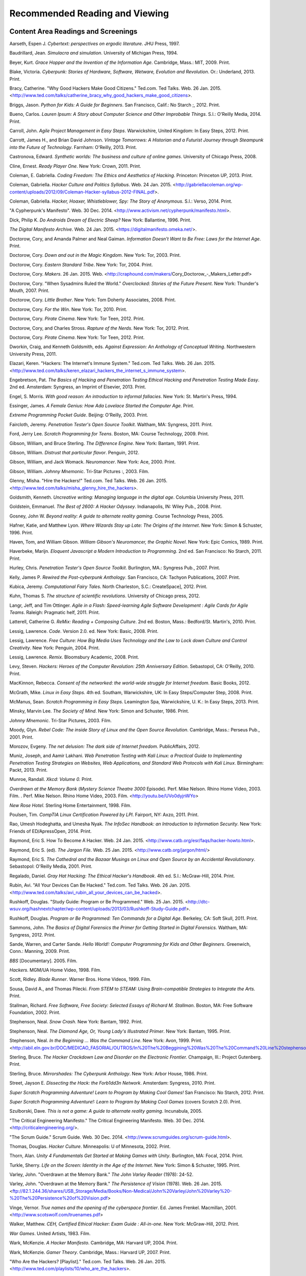 ================================
Recommended Reading and Viewing
================================


Content Area Readings and Screenings
======================================

Aarseth, Espen J. *Cybertext: perspectives on ergodic literature*. JHU Press, 1997.

Baudrillard, Jean. *Simulacra and simulation*. University of Michigan Press, 1994.

Beyer, Kurt. *Grace Hopper and the Invention of the Information Age*. Cambridge, Mass.: MIT, 2009. Print.

Blake, Victoria. *Cyberpunk: Stories of Hardware, Software, Wetware,
Evolution and Revolution*. Or.: Underland, 2013. Print.

Bracy, Catherine. "Why Good Hackers Make Good Citizens." Ted.com. Ted Talks. Web. 26 Jan. 2015. <http://www.ted.com/talks/catherine_bracy_why_good_hackers_make_good_citizens>.

Briggs, Jason. *Python for Kids: A Guide for Beginners*. San Francisco,
Calif.: No Starch ;, 2012. Print.

Bueno, Carlos. *Lauren Ipsum: A Story about Computer Science and Other
Improbable Things*. S.l.: O'Reilly Media, 2014. Print.

Carroll, John. *Agile Project Management in Easy Steps*. Warwickshire,
United Kingdom: In Easy Steps, 2012. Print.

Carrott, James H., and Brian David Johnson. *Vintage Tomorrows: A Historian and a Futurist Journey through Steampunk into the Future of
Technology*. Farnham: O'Reilly, 2013. Print.

Castronova, Edward. *Synthetic worlds: The business and culture of online games*. University of Chicago Press, 2008.

Cline, Ernest. *Ready Player One*. New York: Crown, 2011. Print.

Coleman, E. Gabriella. *Coding Freedom: The Ethics and Aesthetics of Hacking*. Princeton: Princeton UP, 2013. Print.

Coleman, Gabriella. *Hacker Culture and Politics Syllabus*. Web. 24 Jan. 2015. <http://gabriellacoleman.org/wp-content/uploads/2012/09/Coleman-Hacker-syllabus-2012-FINAL.pdf>.

Coleman, Gabriella. *Hacker, Hoaxer, Whistleblower, Spy: The Story of Anonymous*. S.l.: Verso, 2014. Print.

"A Cypherpunk's Manifesto". Web. 30 Dec. 2014. <http://www.activism.net/cypherpunk/manifesto.html>.

Dick, Philip K. *Do Androids Dream of Electric Sheep?* New York: Ballantine, 1996. Print.

*The Digital Manifesto Archive*. Web. 24 Jan. 2015. <https://digitalmanifesto.omeka.net/>.
 
Doctorow, Cory, and Amanda Palmer and Neal Gaiman. *Information Doesn't Want to Be Free: Laws for the Internet Age*. Print.

Doctorow, Cory. *Down and out in the Magic Kingdom*. New York: Tor, 2003.
Print.

Doctorow, Cory. *Eastern Standard Tribe*. New York: Tor, 2004. Print.

Doctorow, Cory. *Makers*. 26 Jan. 2015. Web. <http://craphound.com/makers/Cory_Doctorow_-_Makers_Letter.pdf> 

Doctorow, Cory. "When Sysadmins Ruled the World." *Overclocked: Stories of the Future Present*. New York: Thunder's Mouth, 2007. Print.

Doctorow, Cory. *Little Brother*. New York: Tom Doherty Associates, 2008.
Print.

Doctorow, Cory. *For the Win*. New York: Tor, 2010. Print.

Doctorow, Cory. *Pirate Cinema*. New York: Tor Teen, 2012. Print.

Doctorow, Cory, and Charles Stross. *Rapture of the Nerds*. New York: Tor,
2012. Print.

Doctorow, Cory. *Pirate Cinema*. New York: Tor Teen, 2012. Print.

Dworkin, Craig, and Kenneth Goldsmith, eds. *Against Expression: An Anthology of Conceptual Writing*. Northwestern University Press, 2011.

Elazari, Keren. "Hackers: The Internet's Immune System." Ted.com. Ted Talks. Web. 26 Jan. 2015. <http://www.ted.com/talks/keren_elazari_hackers_the_internet_s_immune_system>.

Engebretson, Pat. *The Basics of Hacking and Penetration Testing Ethical Hacking and Penetration Testing Made Easy*. 2nd ed. Amsterdam: Syngress,
an Imprint of Elsevier, 2013. Print.

Engel, S. Morris. *With good reason: An introduction to informal fallacies*. New York: St. Martin's Press, 1994.

Essinger, James. *A Female Genius: How Ada Lovelace Started the Computer Age.* Print.

*Extreme Programming Pocket Guide*. Beijing: O'Reilly, 2003. Print.

Faircloth, Jeremy. *Penetration Tester's Open Source Toolkit*. Waltham, MA: Syngress, 2011. Print.

Ford, Jerry Lee. *Scratch Programming for Teens*. Boston, MA: Course
Technology, 2009. Print.

Gibson, William, and Bruce Sterling. *The Difference Engine*. New York: Bantam, 1991. Print.

Gibson, William. *Distrust that particular flavor*. Penguin, 2012.

Gibson, William, and Jack Womack. *Neuromancer*. New York: Ace, 2000.
Print.

Gibson, William.  *Johnny Mnemonic*. Tri-Star Pictures :, 2003. Film.

Glenny, Misha. "Hire the Hackers!" Ted.com. Ted Talks. Web. 26 Jan. 2015. <http://www.ted.com/talks/misha_glenny_hire_the_hackers>.

Goldsmith, Kenneth. *Uncreative writing: Managing language in the digital age*. Columbia University Press, 2011.

Goldstein, Emmanuel. *The Best of 2600: A Hacker Odyssey*. Indianapolis,
IN: Wiley Pub., 2008. Print.

Gosney, John W. *Beyond reality: A guide to alternate reality gaming*. Course Technology Press, 2005.

Hafner, Katie, and Matthew Lyon. *Where Wizards Stay up Late: The Origins
of the Internet*. New York: Simon & Schuster, 1996. Print.

Haven, Tom, and William Gibson. *William Gibson's Neuromancer, the Graphic Novel*. New York: Epic Comics, 1989. Print.
 
Haverbeke, Marijn. *Eloquent Javascript a Modern Introduction to Programming*. 2nd ed. San Francisco: No Starch, 2011. Print.
 
Hurley, Chris. *Penetration Tester's Open Source Toolkit*. Burlington,
MA.: Syngress Pub., 2007. Print.

Kelly, James P. *Rewired the Post-cyberpunk Anthology*. San Francisco, CA: Tachyon Publications, 2007. Print.

Kubica, Jeremy. *Computational Fairy Tales*. North Charleston, S.C.:
CreateSpace], 2012. Print.

Kuhn, Thomas S. *The structure of scientific revolutions*. University of Chicago press, 2012.

Langr, Jeff, and Tim Ottinger. *Agile in a Flash: Speed-learning Agile
Software Development : Agile Cards for Agile Teams*. Raleigh: Pragmatic
helf, 2011. Print.

Latterell, Catherine G. *ReMix: Reading + Composing Culture*. 2nd ed. Boston, Mass.: Bedford/St. Martin's, 2010. Print. 
 
Lessig, Lawrence. *Code*. Version 2.0. ed. New York: Basic, 2008. Print.

Lessig, Lawrence. *Free Culture: How Big Media Uses Technology and the Law to Lock down Culture and Control Creativity*. New York: Penguin, 2004. Print.

Lessig, Lawrence. *Remix*. Bloomsbury Academic, 2008. Print. 

Levy, Steven. *Hackers: Heroes of the Computer Revolution: 25th
Anniversary Edition*. Sebastopol, CA: O'Reilly, 2010. Print.

MacKinnon, Rebecca. *Consent of the networked: the world-wide struggle for Internet freedom*. Basic Books, 2012.

McGrath, Mike. *Linux in Easy Steps.* 4th ed. Southam, Warwickshire, UK:
In Easy Steps/Computer Step, 2008. Print.

McManus, Sean. *Scratch Programming in Easy Steps*. Leamington Spa,
Warwickshire, U. K.: In Easy Steps, 2013. Print.

Minsky, Marvin Lee. *The Society of Mind*. New York: Simon and Schuster,
1986. Print.

*Johnny Mnemonic*. Tri-Star Pictures, 2003. Film.

Moody, Glyn. *Rebel Code: The inside Story of Linux and the Open Source
Revolution*. Cambridge, Mass.: Perseus Pub., 2001. Print.

Morozov, Evgeny. *The net delusion: The dark side of Internet freedom*. PublicAffairs, 2012.

Muniz, Joseph, and Aamir Lakhani. *Web Penetration Testing with Kali Linux: a Practical Guide to Implementing Penetration Testing Strategies on Websites, Web Applications, and Standard Web Protocols with Kali Linux*. Birmingham: Packt, 2013. Print.

Munroe, Randall. *Xkcd: Volume 0.* Print.
 
*Overdrawn at the Memory Bank* (*Mystery Science Theatre 3000* Episode). Perf. Mike Nelson. Rhino Home Video, 2003. Film. . Perf. Mike Nelson. Rhino Home Video, 2003.  Film. <http://youtu.be/UVo0dyjnWYo>
 
*New Rose Hotel*. Sterling Home Entertainment, 1998. Film.

Poulsen, Tim. *CompTIA Linux Certification Powered by LPI*. Fairport, NY:
Axzo, 2011. Print.

Rao, Umesh Hodeghatta, and Umesha Nyak. *The InfoSec Handbook: an Introduction to Information Security*. New York: Friends of ED/ApressOpen, 2014. Print.

Raymond, Eric S. How To Become A Hacker. Web. 24 Jan. 2015. <http://www.catb.org/esr/faqs/hacker-howto.html>.

Raymond, Eric S. (ed). *The Jargon File*. Web. 25 Jan. 2015. <http://www.catb.org/jargon/html/>

Raymond, Eric S. *The Cathedral and the Bazaar Musings on Linux and Open Source by an Accidental Revolutionary*. Sebastopol: O'Reilly Media,
2001. Print.

Regalado, Daniel. *Gray Hat Hacking: The Ethical Hacker's Handbook*. 4th ed. S.l.: McGraw-Hill, 2014. Print.

Rubin, Avi. "All Your Devices Can Be Hacked." Ted.com. Ted Talks. Web. 26 Jan. 2015. <http://www.ted.com/talks/avi_rubin_all_your_devices_can_be_hacked>.

Rushkoff, Douglas. "Study Guide: Program or Be Programmed." Web. 25 Jan. 2015. <http://dtc-wsuv.org/hashnextchapter/wp-content/uploads/2013/03/Rushkoff-Study-Guide.pdf>.

Rushkoff, Douglas. *Program or Be Programmed: Ten Commands for a Digital Age*. Berkeley, CA: Soft Skull, 2011. Print.

Sammons, John. *The Basics of Digital Forensics the Primer for Getting Started in Digital Forensics.* Waltham, MA: Syngress, 2012. Print.

Sande, Warren, and Carter Sande. *Hello World!: Computer Programming for Kids and Other Beginners*. Greenwich, Conn.: Manning, 2009. Print.

*BBS* [Documentary]. 2005. Film.

*Hackers*. MGM/UA Home Video, 1998. Film.

Scott, Ridley. *Blade Runner*. Warner Bros. Home Videos, 1999. Film.

Sousa, David A., and Thomas Pilecki. *From STEM to STEAM: Using
Brain-compatible Strategies to Integrate the Arts.* Print.

Stallman, Richard. *Free Software, Free Society: Selected Essays of Richard M. Stallman*. Boston, MA: Free Software Foundation, 2002. Print.

Stephenson, Neal. *Snow Crash*. New York: Bantam, 1992. Print.

Stephenson, Neal. *The Diamond Age, Or, Young Lady's Illustrated Primer*.
New York: Bantam, 1995. Print.

Stephenson, Neal. *In the Beginning ... Was the Command Line*. New York:
Avon, 1999. Print. <http://abil.eln.gov.br/DOC/MEDICAO_FASORIAL/OUTROS/In%20The%20Beggining%20Was%20The%20Command%20Line%20stephenson.pdf>

Sterling, Bruce. *The Hacker Crackdown Law and Disorder on the Electronic Frontier.* Champaign, Ill.: Project Gutenberg. Print.

Sterling, Bruce. *Mirrorshades: The Cyberpunk Anthology*. New York: Arbor House, 1986. Print.

Street, Jayson E. *Dissecting the Hack: the Forb1dd3n Network*. Amsterdam: Syngress, 2010. Print.

*Super Scratch Programming Adventure! Learn to Program by Making Cool Games!* San Francisco: No Starch, 2012. Print.

*Super Scratch Programming Adventure!: Learn to Program by Making Cool Games* (covers Scratch 2.0). Print.

Szulborski, Dave. *This is not a game: A guide to alternate reality gaming*. Incunabula, 2005.

"The Critical Engineering Manifesto." The Critical Engineering Manifesto. Web. 30 Dec. 2014. <http://criticalengineering.org/>.

"The Scrum Guide." Scrum Guide. Web. 30 Dec. 2014. <http://www.scrumguides.org/scrum-guide.html>.

Thomas, Douglas. *Hacker Culture*. Minneapolis: U of Minnesota, 2002.
Print.

Thorn, Alan. *Unity 4 Fundamentals Get Started at Making Games with Unity*. Burlington, MA: Focal, 2014. Print.

Turkle, Sherry. *Life on the Screen: Identity in the Age of the Internet*. New York: Simon & Schuster, 1995. Print.

Varley, John. "Overdrawn at the Memory Bank." *The John Varley Reader* (1978): 24-52.

Varley, John. "Overdrawn at the Memory Bank." *The Persistence of Vision* (1978). Web. 26 Jan. 2015. <ftp://82.1.244.36/shares/USB_Storage/Media/Books/Non-Medical/John%20Varley/John%20Varley%20-%20The%20Persistence%20of%20Vision.pdf>

Vinge, Vernor. *True names and the opening of the cyberspace frontier*. Ed. James Frenkel. Macmillan, 2001. <http://www.scotswolf.com/truenames.pdf>

Walker, Matthew. *CEH, Certified Ethical Hacker: Exam Guide : All-in-one*. New York: McGraw-Hill, 2012. Print.

*War Games*. United Artists, 1983. Film.

Wark, McKenzie. *A Hacker Manifesto*. Cambridge, MA: Harvard UP, 2004. Print.

Wark, McKenzie. *Gamer Theory*. Cambridge, Mass.: Harvard UP, 2007. Print.

"Who Are the Hackers? [Playlist]." Ted.com. Ted Talks. Web. 26 Jan. 2015. <http://www.ted.com/playlists/10/who_are_the_hackers>.

Wiener, Norbert. *Cybernetics: Control and Communication in the Animal and the Machine*. New York: Wiley, 1948. Print.

Wiener, Norbert. *The Human Use of Human Beings: Cybernetics and Society*. 2nd ed. Garden City, New York: Doubleday, 1954. Print.

Williams, Sam. *Free as in Freedom (2.0): Richard Stallman and the Free Software Revolution*. 2nd ed. Boston, MA: Free Software Foundation, 2010. Print.

Pedagogy
==========

Friere, Paolo. *Pedagogy of the Oppressed*. 26 Jan. 2015. Web. <https://libcom.org/files/FreirePedagogyoftheOppressed.pdf>

Ito, Mizuko. *Connected Learning: An Agenda for Research and Design*. 25 Jan. 2015. Web. <http://eprints.lse.ac.uk/48114/1/__lse.ac.uk_storage_LIBRARY_Secondary_libfile_shared_repository_Content_Livingstone%2C%20S_Livingstone_Connected_learning_agenda_2010_Livingstone_Connected_learning_agenda_2013.pdf>

Renshaw, Peter D. "The Sociocultural Theory of Teaching and Learning." 25 Jan. 2015. Web. <http://webpages.charter.net/schmolze1/vygotsky/>

Taber, Kieth S. *Constructivism as Educational Theory: Contingency in Learning and Optimally Guided Instruction.* New York: Nova Publishers. 26 Jan. 2015. Web. <https://camtools.cam.ac.uk/access/content/group/cbe67867-b999-4f62-8eb7-58696f3cedf7/Educational%20Theory/Constructivism%20as%20Educational%20Theory.pdf>

.. index:: recommended reading, recommended viewing, bibliography, citeography, research, sources, fiction, nonfiction, films, MLA, Works Cited